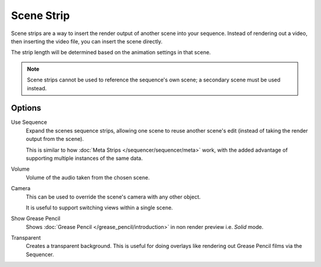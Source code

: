 .. _bpy.types.SceneSequence:

***********
Scene Strip
***********

Scene strips are a way to insert the render output of another scene into your sequence.
Instead of rendering out a video, then inserting the video file, you can insert the scene directly.

The strip length will be determined based on the animation settings in that scene.

.. note::

   Scene strips cannot be used to reference the sequence's own scene; a secondary scene must be used instead.


Options
=======

Use Sequence
   Expand the scenes sequence strips, allowing one scene to reuse another scene's edit
   (instead of taking the render output from the scene).

   This is similar to how :doc:`Meta Strips </sequencer/sequencer/meta>` work,
   with the added advantage of supporting multiple instances of the same data.
Volume
   Volume of the audio taken from the chosen scene.
Camera
   This can be used to override the scene's camera with any other object.

   It is useful to support switching views within a single scene.
Show Grease Pencil
   Shows :doc:`Grease Pencil </grease_pencil/introduction>`
   in non render preview i.e. *Solid* mode.
Transparent
   Creates a transparent background.
   This is useful for doing overlays like rendering out Grease Pencil films via the Sequencer.
